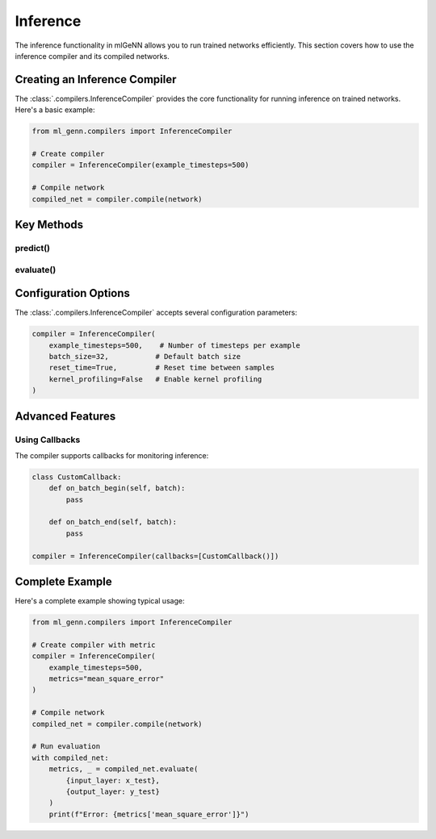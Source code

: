 Inference
=========

The inference functionality in mlGeNN allows you to run trained networks efficiently.
This section covers how to use the inference compiler and its compiled networks.

Creating an Inference Compiler
----------------------------
The :class:`.compilers.InferenceCompiler` provides the core functionality for running inference on
trained networks. Here's a basic example:

.. code-block:: python

    from ml_genn.compilers import InferenceCompiler

    # Create compiler
    compiler = InferenceCompiler(example_timesteps=500)

    # Compile network
    compiled_net = compiler.compile(network)

Key Methods
----------

predict()
~~~~~~~~
.. automethod:: ml_genn.compilers.InferenceCompiler.predict
    :noindex:

evaluate()
~~~~~~~~~
.. automethod:: ml_genn.compilers.InferenceCompiler.evaluate
    :noindex:

Configuration Options
-------------------
The :class:`.compilers.InferenceCompiler` accepts several configuration parameters:

.. code-block:: python

    compiler = InferenceCompiler(
        example_timesteps=500,    # Number of timesteps per example
        batch_size=32,           # Default batch size
        reset_time=True,         # Reset time between samples
        kernel_profiling=False   # Enable kernel profiling
    )

Advanced Features
---------------

Using Callbacks
~~~~~~~~~~~~~
The compiler supports callbacks for monitoring inference:

.. code-block:: python

    class CustomCallback:
        def on_batch_begin(self, batch):
            pass
        
        def on_batch_end(self, batch):
            pass

    compiler = InferenceCompiler(callbacks=[CustomCallback()])

Complete Example
--------------
Here's a complete example showing typical usage:

.. code-block:: python

    from ml_genn.compilers import InferenceCompiler

    # Create compiler with metric
    compiler = InferenceCompiler(
        example_timesteps=500,
        metrics="mean_square_error"
    )

    # Compile network
    compiled_net = compiler.compile(network)

    # Run evaluation
    with compiled_net:
        metrics, _ = compiled_net.evaluate(
            {input_layer: x_test},
            {output_layer: y_test}
        )
        print(f"Error: {metrics['mean_square_error']}")